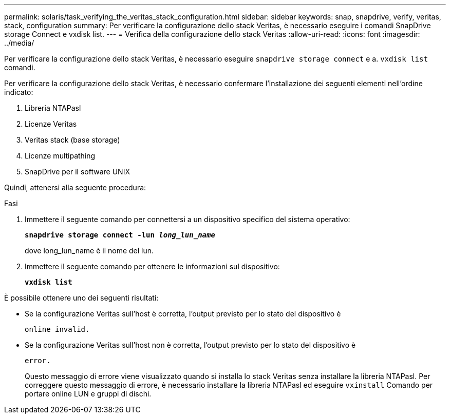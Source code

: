 ---
permalink: solaris/task_verifying_the_veritas_stack_configuration.html 
sidebar: sidebar 
keywords: snap, snapdrive, verify, veritas, stack, configuration 
summary: Per verificare la configurazione dello stack Veritas, è necessario eseguire i comandi SnapDrive storage Connect e vxdisk list. 
---
= Verifica della configurazione dello stack Veritas
:allow-uri-read: 
:icons: font
:imagesdir: ../media/


[role="lead"]
Per verificare la configurazione dello stack Veritas, è necessario eseguire `snapdrive storage connect` e a. `vxdisk list` comandi.

Per verificare la configurazione dello stack Veritas, è necessario confermare l'installazione dei seguenti elementi nell'ordine indicato:

. Libreria NTAPasl
. Licenze Veritas
. Veritas stack (base storage)
. Licenze multipathing
. SnapDrive per il software UNIX


Quindi, attenersi alla seguente procedura:

.Fasi
. Immettere il seguente comando per connettersi a un dispositivo specifico del sistema operativo:
+
`*snapdrive storage connect -lun _long_lun_name_*`

+
dove long_lun_name è il nome del lun.

. Immettere il seguente comando per ottenere le informazioni sul dispositivo:
+
`*vxdisk list*`



È possibile ottenere uno dei seguenti risultati:

* Se la configurazione Veritas sull'host è corretta, l'output previsto per lo stato del dispositivo è
+
`online invalid.`

* Se la configurazione Veritas sull'host non è corretta, l'output previsto per lo stato del dispositivo è
+
`error.`

+
Questo messaggio di errore viene visualizzato quando si installa lo stack Veritas senza installare la libreria NTAPasl. Per correggere questo messaggio di errore, è necessario installare la libreria NTAPasl ed eseguire `vxinstall` Comando per portare online LUN e gruppi di dischi.


